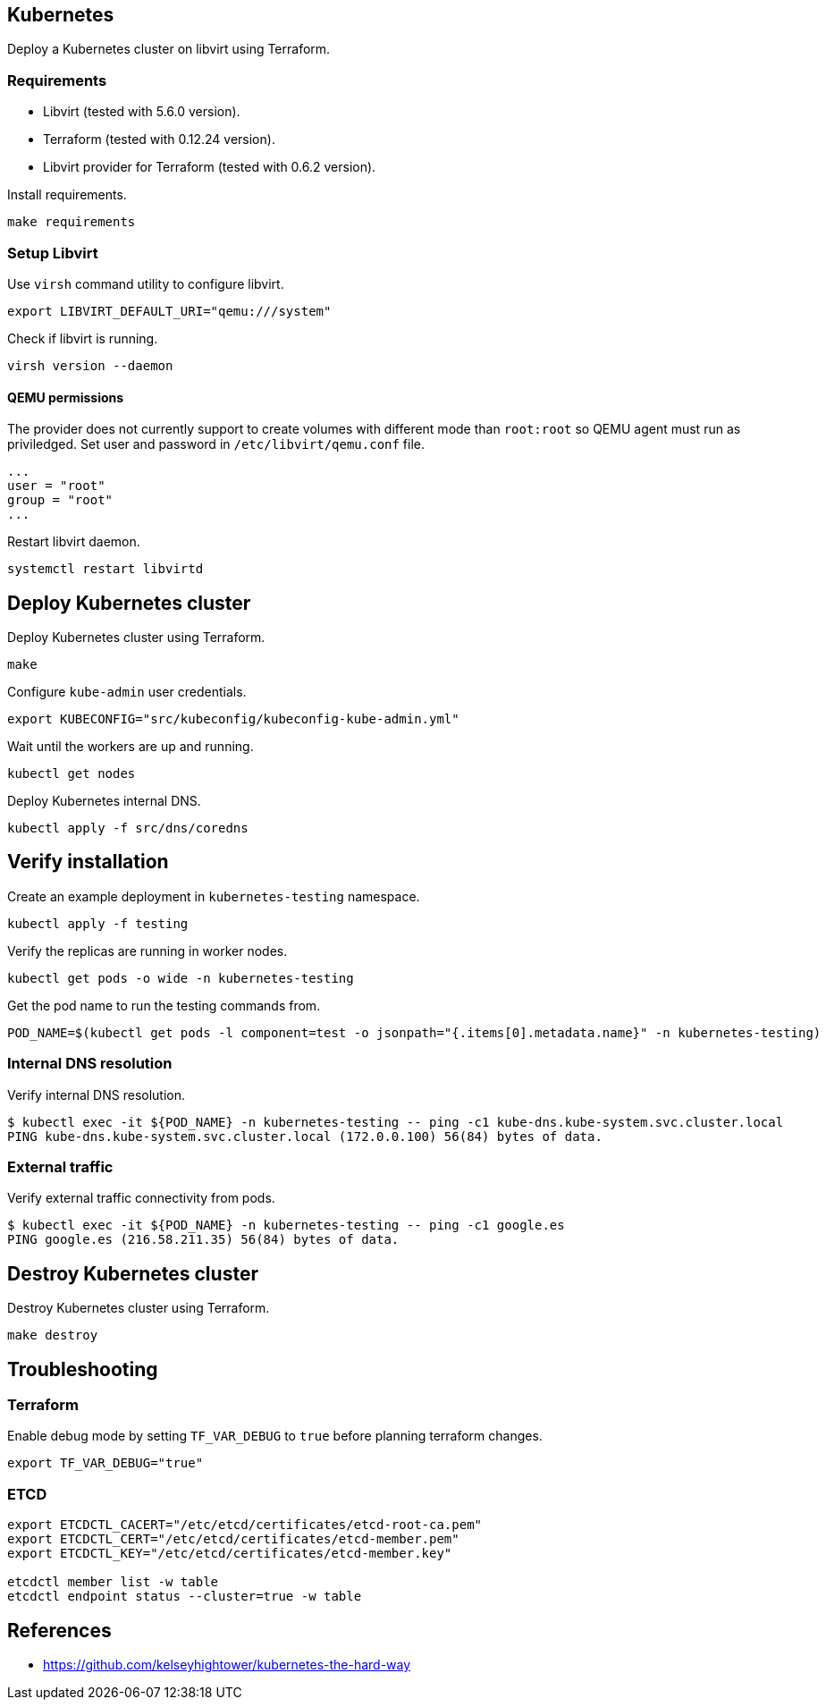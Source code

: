 == Kubernetes

Deploy a Kubernetes cluster on libvirt using Terraform.

=== Requirements

* Libvirt (tested with 5.6.0 version).
* Terraform (tested with 0.12.24 version).
* Libvirt provider for Terraform (tested with 0.6.2 version).

Install requirements.

[source,bash]
----
make requirements
----

=== Setup Libvirt

Use `virsh` command utility to configure libvirt.

[source,bash]
----
export LIBVIRT_DEFAULT_URI="qemu:///system"
----

Check if libvirt is running.

[source,bash]
----
virsh version --daemon
----

==== QEMU permissions

The provider does not currently support to create volumes with different mode than `root:root` so QEMU agent must run as priviledged. Set user and password in `/etc/libvirt/qemu.conf` file.

[source,bash]
----
...
user = "root"
group = "root"
...
----

Restart libvirt daemon.

[source,bash]
----
systemctl restart libvirtd
----

== Deploy Kubernetes cluster

Deploy Kubernetes cluster using Terraform.

[source,bash]
----
make
----

Configure `kube-admin` user credentials.

[source,bash]
----
export KUBECONFIG="src/kubeconfig/kubeconfig-kube-admin.yml"
----

Wait until the workers are up and running.

[source,bash]
----
kubectl get nodes
----

Deploy Kubernetes internal DNS.

[source,bash]
----
kubectl apply -f src/dns/coredns
----

== Verify installation

Create an example deployment in `kubernetes-testing` namespace.

[source,bash]
----
kubectl apply -f testing
----

Verify the replicas are running in worker nodes.

[source,bash]
----
kubectl get pods -o wide -n kubernetes-testing
----

Get the pod name to run the testing commands from.

[source,bash]
----
POD_NAME=$(kubectl get pods -l component=test -o jsonpath="{.items[0].metadata.name}" -n kubernetes-testing)
----

=== Internal DNS resolution

Verify internal DNS resolution.

[source,bash]
----
$ kubectl exec -it ${POD_NAME} -n kubernetes-testing -- ping -c1 kube-dns.kube-system.svc.cluster.local
PING kube-dns.kube-system.svc.cluster.local (172.0.0.100) 56(84) bytes of data.
----

=== External traffic

Verify external traffic connectivity from pods.

[source,bash]
----
$ kubectl exec -it ${POD_NAME} -n kubernetes-testing -- ping -c1 google.es
PING google.es (216.58.211.35) 56(84) bytes of data.
----

== Destroy Kubernetes cluster

Destroy Kubernetes cluster using Terraform.

```
make destroy
```

== Troubleshooting

=== Terraform

Enable debug mode by setting `TF_VAR_DEBUG` to `true` before planning terraform changes.

[source,bash]
----
export TF_VAR_DEBUG="true"
----

=== ETCD

[source,bash]
----
export ETCDCTL_CACERT="/etc/etcd/certificates/etcd-root-ca.pem"
export ETCDCTL_CERT="/etc/etcd/certificates/etcd-member.pem"
export ETCDCTL_KEY="/etc/etcd/certificates/etcd-member.key"

etcdctl member list -w table
etcdctl endpoint status --cluster=true -w table
----

== References

* https://github.com/kelseyhightower/kubernetes-the-hard-way